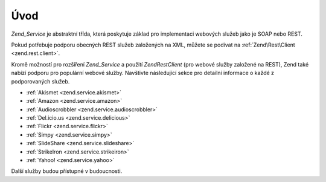 .. EN-Revision: none
.. _zend.service.introduction:

Úvod
====

*Zend_Service* je abstraktní třída, která poskytuje základ pro implementaci webových služeb jako je SOAP
nebo REST.

Pokud potřebuje podporu obecných REST služeb založených na XML, můžete se podívat na :ref:`Zend\Rest\Client
<zend.rest.client>`.

Kromě možností pro rozšíření *Zend_Service* a použití *Zend\Rest\Client* (pro webové služby založené
na REST), Zend také nabízí podporu pro populární webové služby. Navštivte následující sekce pro
detailní informace o každé z podporovaných služeb.

- :ref:`Akismet <zend.service.akismet>`

- :ref:`Amazon <zend.service.amazon>`

- :ref:`Audioscrobbler <zend.service.audioscrobbler>`

- :ref:`Del.icio.us <zend.service.delicious>`

- :ref:`Flickr <zend.service.flickr>`

- :ref:`Simpy <zend.service.simpy>`

- :ref:`SlideShare <zend.service.slideshare>`

- :ref:`StrikeIron <zend.service.strikeiron>`

- :ref:`Yahoo! <zend.service.yahoo>`

Další služby budou přístupné v budoucnosti.



